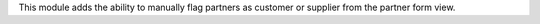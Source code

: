 This module adds the ability to manually flag partners as customer or supplier
from the partner form view.
